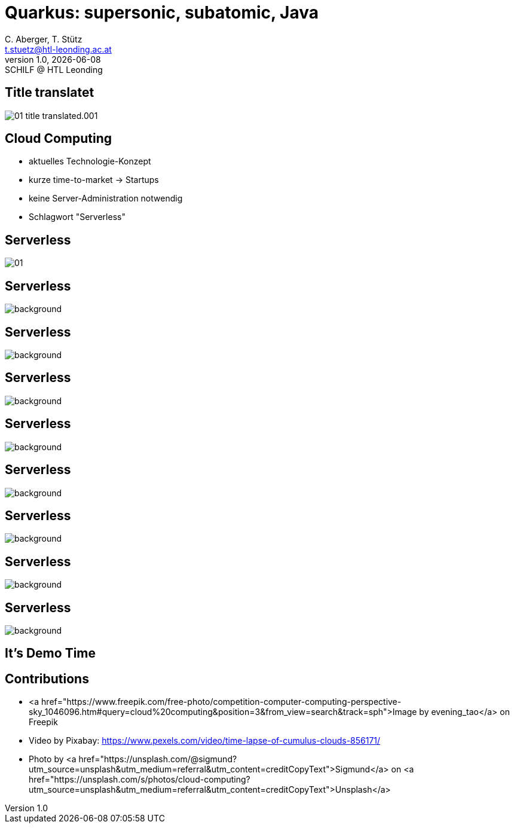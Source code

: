 = Quarkus: supersonic, subatomic, Java
:author: C. Aberger, T. Stütz
:email: t.stuetz@htl-leonding.ac.at
:revnumber: 1.0
:revdate: {docdate}
:revremark: SCHILF @ HTL Leonding
:encoding: utf-8
:lang: de
:imgesdir: images
:doctype: article
:icons: font
:customcss: css/presentation.css
//:revealjs_customtheme: css/sky.css
:revealjs_customtheme: css/black.css
:revealjs_width: 1408
:revealjs_height: 792
:source-highlighter: highlightjs
//:revealjs_parallaxBackgroundImage: images/background-landscape-light-orange.jpg
//:revealjs_parallaxBackgroundSize: 4936px 2092px
:highlightjs-theme: css/atom-one-light.css
// we want local served font-awesome fonts
:iconfont-remote!:
:iconfont-name: fonts/fontawesome/css/all
//:revealjs_parallaxBackgroundImage: background-landscape-light-orange.jpg
//:revealjs_parallaxBackgroundSize: 4936px 2092px

//:numbered:

// Kürzen des Videos
// ffmpeg -ss 00:00:00 -i orchestra.mp4 -to 00:00:05 -c copy orchestra-short.mp4






////
image::quarkusio-get-started.png[]

Testing filter by changing documentation file
////

[%notitle]
== Title translatet

image::intro/01-title-translated.001.png[]

////
[.lightbg,background-image="intro/competition-computer-computing-perspective-sky.jpg",background-size="cover",background-opacity="0.7"]
== Cloud Computing

* aktuell
* time-to-market
* keine Server-Administration
* Schlagwort "Serverless"
////

[.lightbg,background-video="videos/clouds-pexels-videos-3723.mp4",background-video-loop="true",background-opacity="0.7"]
== Cloud Computing

* aktuelles Technologie-Konzept
* kurze time-to-market -> Startups
* keine Server-Administration notwendig
* Schlagwort "Serverless"





[%notitle]
== Serverless

image::intro/01.webp[]


[%notitle]
== Serverless

image::intro/02-serverless.png[background, size="contain"]


[%notitle]
== Serverless

image::intro/03.png[background, size="contain"]


[%notitle]
== Serverless

image::intro/04.png[background, size="contain"]


[%notitle]
== Serverless

image::intro/05.png[background, size="contain"]


[%notitle]
== Serverless

image::intro/06.png[background, size="contain"]


[%notitle]
== Serverless

image::intro/07.png[background, size="contain"]


[%notitle]
== Serverless

image::intro/08.png[background, size="contain"]

[%notitle]
== Serverless

image::intro/artikel-java.png[background, size="contain"]

[.lightbg,background-image="intro/edvsaal-sigmund-rWE7bTqgMJE-unsplash.jpg",background-size="cover",background-opacity="0.7"]
== It's Demo Time





== Contributions

* <a href="https://www.freepik.com/free-photo/competition-computer-computing-perspective-sky_1046096.htm#query=cloud%20computing&position=3&from_view=search&track=sph">Image by evening_tao</a> on Freepik

* Video by Pixabay: https://www.pexels.com/video/time-lapse-of-cumulus-clouds-856171/

* Photo by <a href="https://unsplash.com/@sigmund?utm_source=unsplash&utm_medium=referral&utm_content=creditCopyText">Sigmund</a> on <a href="https://unsplash.com/s/photos/cloud-computing?utm_source=unsplash&utm_medium=referral&utm_content=creditCopyText">Unsplash</a>
